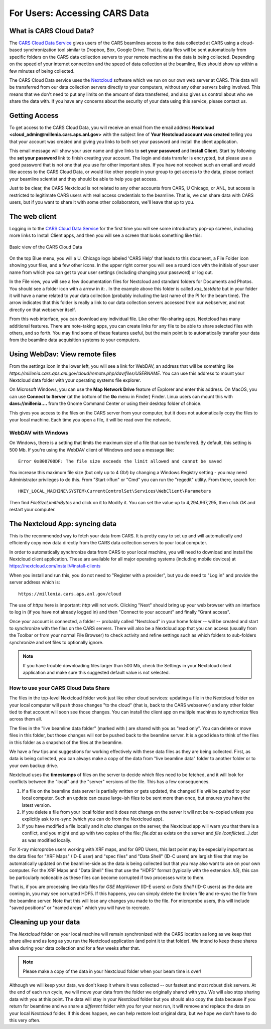 

.. |external_folder_icon| image:: _static/folder-external.png
                           :height: 25px

.. |settings_icon| image:: _static/settings.png
                   :height: 25px

.. |uchicago_icon| image:: _static/uchicago_logo.ico
               :height: 20px

.. _users_doc:


For Users: Accessing CARS Data
==============================================================


What is CARS Cloud Data?
----------------------------------------------

The `CARS Cloud Data Service <https://millenia.cars.aps.anl.gov/cloud>`_
gives users of the CARS beamlines access to the data collected at CARS
using a cloud-based synchronization tool similar to Dropbox, Box, Google
Drive.  That is, data files will be sent automatically from specific
folders on the CARS data collection servers to your remote machine as the
data is being collected.  Depending on the speed of your internet
connection and the speed of data collection at the beamline, files should
show up within a few minutes of being collected.

The CARS Cloud Data service uses the `Nextcloud <https://nextcloud.com>`_
software which we run on our own web server at CARS.  Thie data will be
transferred from our data collection servers directly to your computers,
without any other servers being involved.  This means that we don't need to
put any limits on the amount of data transferred, and also gives us control
about who we share the data with.  If you have any concerns about the
security of your data using this service, please contact us.


Getting Access
----------------------------------------------

To get access to the CARS Cloud Data, you will receive an email from the
email address **Nextcloud <cloud_admin@millenia.cars.aps.anl.gov>** with
the subject line of **Your Nextcloud account was created** telling you that
your account was created and giving you links to both set your password and
install the client application.

This email message will show your user name and give links to **set your
password** and **Install Client**.  Start by following the **set your
password** link to finish creating your account. The login and data
transfer is encrypted, but please use a good password that is not one that
you use for other important sites.  If you have not received such an email
and would like access to the CARS Cloud Data, or would like other people
in your group to get access to the data, please contact your beamline
scientist and they should be able to help you get access.

Just to be clear, the CARS Nextcloud is not related to any other
accounts from CARS, U Chicago, or ANL, but access is restricted to
legitimate CARS users with real access credentials to the beamline.  That
is, we can share data with CARS users, but if you want to share it with
some other collaborators, we'll leave that up to you.


The web client
----------------------------------------------

Logging in to the `CARS Cloud Data Service
<https://millenia.cars.aps.anl.gov/cloud>`_ for the first time you will see
some introductory pop-up screens, including more links to Install Client
apps, and then you will see a screen that looks something like this:

.. _user_fig1:

.. figure::  _images/UserScreen1.png
    :target: _images/UserScreen1.png
    :width: 85%
    :align: center

    Basic view of the CARS Cloud Data


On the top Blue menu, you will a U. Chicago logo |uchicago_icon| labeled
'CARS Help' that leads to this document, a File Folder icon showing your
files, and a few other icons.  In the upper right corner you will see a
round icon with the initials of your user name from which you can get to
your user settings (including changing your password) or log out.

In the File view, you will see a few documentation files for Nextcloud and
standard folders for Documents and Photos.  You should see a folder icon
with a arrow in it: |external_folder_icon|. In the example above this
folder is called `xas_testdata` but in your folder it will have a name
related to your data collection (probably including the last name of the PI
for the beam time).  The arrow indicates that this folder is really a link
to our data collection servers accessed from our webserver, and not
directly on that webserver itself.

From this web interface, you can download any individual file.  Like other
file-sharing apps, Nextcloud has many additional features. There are
note-taking apps, you can create links for any file to be able to share
selected files with others, and so forth. You may find some of these
features useful, but the main point is to automatically transfer your data
from the beamline data acquisition systems to your computers.


Using WebDav: View remote files
--------------------------------------------------------

From the settings icon  |settings_icon| in the lower left, you will see a
link for WebDAV, an address that will be something like
`https://millenia.cars.aps.anl.gov/cloud/remote.php/dav/files/USERNAME`.
You can use this address to mount your Nextcloud data folder with your
operating systems file explorer.

On Microsoft Windows, you can use the **Map Network Drive** feature of
Explorer and enter this address.  On MacOS, you can use **Connect to
Server** (at the bottom of the **Go** menu in Finder) Finder.  Linux users
can mount this with **davs://millenia....** from the Gnome Command Center
or using their desktop folder of choice.

This gives you access to the files on the CARS server from your
computer, but it does not automatically copy the files to your local
machine.  Each time you open a file, it will be read over the network.

WebDAV with Windows
~~~~~~~~~~~~~~~~~~~~~~


On Windows, there is a setting that limits the maximum size of a file that
can be transferred.  By default, this setting is 500 Mb.  If you're using
the WebDAV client of Windows and see a message like::

   Error 0x800700DF: The file size exceeds the limit allowed and cannot be saved


You increase this maximum file size (but only up to 4 Gb!)  by changing
a Windows Registry setting - you may need Administrator privileges to do
this.  From "Start->Run" or "Cmd" you can run the "regedit" utility.  From
there, search for::

    HKEY_LOCAL_MACHINE\SYSTEM\CurrentControlSet\Services\WebClient\Parameters

Then find `FileSizeLimitInBytes` and click on it to Modify it.  You can
set the value up to 4,294,967,295, then click `OK` and restart your
computer.



The Nextcloud App: syncing data
--------------------------------------------------------

This is the recommended way to fetch your data from CARS.  It is pretty
easy to set up and will automatically and efficiently copy new data
directly from the CARS data collection servers to your local computer.

In order to automatically synchronize data from CARS to your local machine,
you will need to download and install the Nextcloud client application.
These are available for all major operating systems (including mobile
devices) at https://nextcloud.com/install/#install-clients

When you install and run this, you do not need to "Register with a
provider", but you do need to "Log in" and provide the server address which
is::


      https://millenia.cars.aps.anl.gov/cloud


The use of `https` here is important: `http` will not work.  Clicking
"Next" should bring up your web browser with an interface to log in (if you
have not already logged in) and then "Connect to your account" and finally
"Grant access".

Once your account is connected, a folder -- probably called "Nextcloud" in
your home folder -- will be created and start to synchronize with the files
on the CARS servers.   There will also be a Nextcloud app that you can
access (usually from the Toolbar or from your normal File Browser) to check
activity and refine settings such as which folders to sub-folders
synchronize and set files to optionally ignore. 

.. Note::
   
   If you have trouble downloading files larger than 500 Mb, check the
   Settings in your Nextcloud client application and make sure this
   suggested default value is not selected.


How to use your CARS Cloud Data Share
~~~~~~~~~~~~~~~~~~~~~~~~~~~~~~~~~~~~~~~~~~

The files in the top-level Nextcloud folder work just like other cloud
services: updating a file in the Nextcloud folder on your local computer
will push those changes "to the cloud" (that is, back to the CARS
webserver) and any other folder tied to that account will soon see those
changes. You can install the client app on multiple machines to synchronize
files across them all.

The files in the "live beamline data folder" (marked with
|external_folder_icon|) are shared with you as "read only". You can delete
or move files in this folder, but those changes will *not* be pushed back
to the beamline server. It is a good idea to think of the files in this
folder as a snapshot of the files at the beamline.

We have a few tips and suggestions for working effectively with these data
files as they are being collected.  First, as data is being collected, you
can always make a copy of the data from "live beamline data" folder to
another folder or to your own backup drive.

Nextcloud uses the **timestamps** of files on the server to decide which
files need to be fetched, and it will look for conflicts between the
"local" and the "server" versions of the file. This has a few consequences.

#. If a file on the beamline data server is partially written or gets
   updated, the changed file *will* be pushed to your local computer.  Such
   an update can cause large-ish files to be sent more than once, but
   ensures you have the latest version. 

#. If you delete a file from your local folder and it does not change on
   the server it will not be re-copied unless you explicitly ask to re-sync
   (which you can do from the Nextcloud app).

#. If you have modified a file locally and it *also* changes on the
   server, the Nextcloud app will warn you that there is a conflict, and
   you might end up with two copies of the file: `file.dat` as exists on
   the server and `file (conflicted...).dat` as was modified locally.

For X-ray microprobe users working with XRF maps, and for GPD Users, this
last point may be especially important as the data files for "XRF Maps"
(ID-E user) and "spec files" and "Data Shell" (ID-C users) are largish
files that may be automatically updated on the beamline-side as the data is
being collected but that you may also want to use on your own computer.
For the XRF Maps and "Data Shell" files that use the "HDF5" format
(typically with the extension `.h5`), this can be particularly noticeable
as these files can become corrupted if two processes write to them.

That is, if you are processing live data files for `GSE MapViewer` (ID-E
users) or `Data Shell` (ID-C users) as the data are coming in, you may see
corrupted HDF5.  If this happens, you can simply delete the broken file and
re-sync the file from the beamline server.  Note that this will lose any
changes you made to the file.  For microprobe users, this will include
"saved positions" or "named areas" which you will have to recreate.


Cleaning up your data
-------------------------------------------------

The `Nextcloud` folder on your local machine will remain synchronized
with the CARS location as long as we keep that share alive and as
long as you run the Nextcloud application (and point it to that
folder).  We intend to keep these shares alive during your data
collection and for a few weeks after that.

.. Note::

   Please make a copy of the data in your Nextcloud folder
   when your beam time is over!

Although we will keep your data, we don't keep it where it was collected --
our fastest and most robust disk servers.  At the end of each run cycle, we
will move your data from the folder we originally shared with you.  We will
also stop sharing data with you at this point.  The data will stay in your
`Nextcloud` folder but you should also copy the data because if you return
for beamtime and we share a *different* folder with you for your next run,
it will remove and replace the data on your local `Nextcloud` folder.  If
this does happen, we can help restore lost original data, but we hope we
don't have to do this very often.
